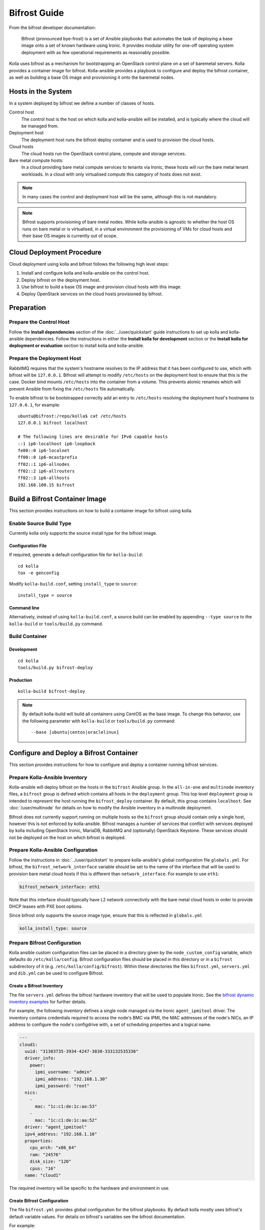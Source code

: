 =============
Bifrost Guide
=============

From the bifrost developer documentation:

    Bifrost (pronounced bye-frost) is a set of Ansible playbooks that automates
    the task of deploying a base image onto a set of known hardware using
    Ironic.  It provides modular utility for one-off operating system
    deployment with as few operational requirements as reasonably possible.

Kolla uses bifrost as a mechanism for bootstrapping an OpenStack control plane
on a set of baremetal servers.  Kolla provides a container image for bifrost.
Kolla-ansible provides a playbook to configure and deploy the bifrost
container, as well as building a base OS image and provisioning it onto the
baremetal nodes.

Hosts in the System
===================

In a system deployed by bifrost we define a number of classes of hosts.

Control host
    The control host is the host on which kolla and kolla-ansible will be
    installed, and is typically where the cloud will be managed from.
Deployment host
    The deployment host runs the bifrost deploy container and is used to
    provision the cloud hosts.
Cloud hosts
    The cloud hosts run the OpenStack control plane, compute and storage
    services.
Bare metal compute hosts:
    In a cloud providing bare metal compute services to tenants via Ironic,
    these hosts will run the bare metal tenant workloads.  In a cloud with only
    virtualised compute this category of hosts does not exist.

.. note::

   In many cases the control and deployment host will be the same, although
   this is not mandatory.

.. note::

   Bifrost supports provisioning of bare metal nodes.  While kolla-ansible is
   agnostic to whether the host OS runs on bare metal or is virtualised, in a
   virtual environment the provisioning of VMs for cloud hosts and their base
   OS images is currently out of scope.

Cloud Deployment Procedure
==========================

Cloud deployment using kolla and bifrost follows the following high level
steps:

#. Install and configure kolla and kolla-ansible on the control host.
#. Deploy bifrost on the deployment host.
#. Use bifrost to build a base OS image and provision cloud hosts with this
   image.
#. Deploy OpenStack services on the cloud hosts provisioned by bifrost.

Preparation
===========

Prepare the Control Host
------------------------

Follow the **Install dependencies** section of the :doc:`../user/quickstart`
guide instructions to set up kolla and kolla-ansible dependencies.  Follow
the instructions in either the **Install kolla for development** section or
the **Install kolla for deployment or evaluation** section to install kolla
and kolla-ansible.

Prepare the Deployment Host
---------------------------

RabbitMQ requires that the system's hostname resolves to the IP address that it
has been configured to use, which with bifrost will be ``127.0.0.1``.  Bifrost
will attempt to modify ``/etc/hosts`` on the deployment host to ensure that
this is the case.  Docker bind mounts ``/etc/hosts`` into the container from a
volume.  This prevents atomic renames which will prevent Ansible from fixing
the
``/etc/hosts`` file automatically.

To enable bifrost to be bootstrapped correctly add an entry to ``/etc/hosts``
resolving the deployment host's hostname to ``127.0.0.1``, for example::

    ubuntu@bifrost:/repo/kolla$ cat /etc/hosts
    127.0.0.1 bifrost localhost

    # The following lines are desirable for IPv6 capable hosts
    ::1 ip6-localhost ip6-loopback
    fe00::0 ip6-localnet
    ff00::0 ip6-mcastprefix
    ff02::1 ip6-allnodes
    ff02::2 ip6-allrouters
    ff02::3 ip6-allhosts
    192.168.100.15 bifrost

Build a Bifrost Container Image
===============================

This section provides instructions on how to build a container image for
bifrost using kolla.

Enable Source Build Type
------------------------

Currently kolla only supports the source install type for the bifrost image.

Configuration File
~~~~~~~~~~~~~~~~~~

If required, generate a default configuration file for ``kolla-build``::

    cd kolla
    tox -e genconfig

Modify ``kolla-build.conf``, setting ``install_type`` to ``source``::

    install_type = source

Command line
~~~~~~~~~~~~

Alternatively, instead of using ``kolla-build.conf``, a source build can be
enabled by appending ``--type source`` to the ``kolla-build`` or
``tools/build.py`` command.

Build Container
---------------

Development
~~~~~~~~~~~

::

    cd kolla
    tools/build.py bifrost-deploy

Production
~~~~~~~~~~

::

    kolla-build bifrost-deploy

.. note::

   By default kolla-build will build all containers using CentOS as the base
   image. To change this behavior, use the following parameter with
   ``kolla-build`` or ``tools/build.py`` command::

       --base [ubuntu|centos|oraclelinux]

Configure and Deploy a Bifrost Container
========================================

This section provides instructions for how to configure and deploy a container
running bifrost services.

Prepare Kolla-Ansible Inventory
-------------------------------

Kolla-ansible will deploy bifrost on the hosts in the ``bifrost`` Ansible
group.  In the ``all-in-one`` and ``multinode`` inventory files, a ``bifrost``
group is defined which contains all hosts in the ``deployment`` group.  This
top level ``deployment`` group is intended to represent the host running the
``bifrost_deploy`` container.  By default, this group contains ``localhost``.
See :doc:`/user/multinode`
for details on how to modify the Ansible inventory in a multinode deployment.

Bifrost does not currently support running on multiple hosts so the ``bifrost``
group should contain only a single host, however this is not enforced by
kolla-ansible.  Bifrost manages a number of services that conflict with
services deployed by kolla including OpenStack Ironic, MariaDB, RabbitMQ and
(optionally) OpenStack Keystone.  These services should not be deployed on the
host on which bifrost is deployed.

Prepare Kolla-Ansible Configuration
-----------------------------------

Follow the instructions in :doc:`../user/quickstart` to prepare kolla-ansible's
global configuration file ``globals.yml``.  For bifrost, the
``bifrost_network_interface`` variable should be set to the name of the
interface that will be used to provision bare metal cloud hosts if this is
different than ``network_interface``.  For example to use ``eth1``:

.. code-block:: yaml

   bifrost_network_interface: eth1

Note that this interface should typically have L2 network connectivity with the
bare metal cloud hosts in order to provide DHCP leases with PXE boot options.

Since bifrost only supports the source image type, ensure that this is
reflected in ``globals.yml``

.. code-block:: yaml

   kolla_install_type: source

Prepare Bifrost Configuration
-----------------------------

Kolla ansible custom configuration files can be placed in a directory given by
the ``node_custom_config`` variable, which defaults do ``/etc/kolla/config``.
Bifrost configuration files should be placed in this directory or in a
``bifrost`` subdirectory of it (e.g. ``/etc/kolla/config/bifrost``). Within
these directories the files ``bifrost.yml``, ``servers.yml`` and ``dib.yml``
can be used to configure Bifrost.

Create a Bifrost Inventory
~~~~~~~~~~~~~~~~~~~~~~~~~~

The file ``servers.yml`` defines the bifrost hardware inventory that will be
used to populate Ironic.  See the `bifrost dynamic inventory examples
<https://github.com/openstack/bifrost/tree/master/playbooks/inventory>`_ for
further details.

For example, the following inventory defines a single node managed via the
Ironic ``agent_ipmitool`` driver.  The inventory contains credentials required
to access the node's BMC via IPMI, the MAC addresses of the node's NICs, an IP
address to configure the node's configdrive with, a set of scheduling
properties and a logical name.

.. code-block:: yaml

  ---
  cloud1:
    uuid: "31303735-3934-4247-3830-333132535336"
    driver_info:
      power:
        ipmi_username: "admin"
        ipmi_address: "192.168.1.30"
        ipmi_password: "root"
    nics:
      -
        mac: "1c:c1:de:1c:aa:53"
      -
        mac: "1c:c1:de:1c:aa:52"
    driver: "agent_ipmitool"
    ipv4_address: "192.168.1.10"
    properties:
      cpu_arch: "x86_64"
      ram: "24576"
      disk_size: "120"
      cpus: "16"
    name: "cloud1"

The required inventory will be specific to the hardware and environment in use.

Create Bifrost Configuration
~~~~~~~~~~~~~~~~~~~~~~~~~~~~

The file ``bifrost.yml`` provides global configuration for the bifrost
playbooks.  By default kolla mostly uses bifrost's default variable values.
For details on bifrost's variables see the bifrost documentation.

For example:

.. code-block:: yaml

   mysql_service_name: mysql
   ansible_python_interpreter: /var/lib/kolla/venv/bin/python
   enabled_drivers: agent_ipmitool,agent_ipminative
   # uncomment below if needed
   # dhcp_pool_start: 192.168.2.200
   # dhcp_pool_end: 192.168.2.250
   # dhcp_lease_time: 12h
   # dhcp_static_mask: 255.255.255.0

Create Disk Image Builder Configuration
~~~~~~~~~~~~~~~~~~~~~~~~~~~~~~~~~~~~~~~

The file ``dib.yml`` provides configuration for bifrost's image build
playbooks.  By default kolla mostly uses bifrost's default variable values when
building the baremetal OS and deployment images, and will build an
**Ubuntu-based** image for deployment to nodes.  For details on bifrost's
variables see the bifrost documentation.

For example to use the ``debian`` Disk Image Builder OS element:

.. code-block:: yaml

   dib_os_element: debian

See the `diskimage-builder documentation
<https://docs.openstack.org/diskimage-builder/latest/>`__ for more details.

Deploy Bifrost
--------------

The bifrost container can be deployed either using kolla-ansible or manually.

Kolla-Ansible
~~~~~~~~~~~~~

Development
___________

::

    cd kolla-ansible
    tools/kolla-ansible deploy-bifrost

Production
__________

::

    kolla-ansible deploy-bifrost

Manual
~~~~~~

Start Bifrost Container
_______________________

::

    docker run -it --net=host -v /dev:/dev -d \
    --privileged --name bifrost_deploy \
    kolla/ubuntu-source-bifrost-deploy:3.0.1

Copy Configuration Files
________________________

.. code-block:: console

    docker exec -it bifrost_deploy mkdir /etc/bifrost
    docker cp /etc/kolla/config/bifrost/servers.yml bifrost_deploy:/etc/bifrost/servers.yml
    docker cp /etc/kolla/config/bifrost/bifrost.yml bifrost_deploy:/etc/bifrost/bifrost.yml
    docker cp /etc/kolla/config/bifrost/dib.yml bifrost_deploy:/etc/bifrost/dib.yml

Bootstrap Bifrost
_________________

::

    docker exec -it bifrost_deploy bash

Generate an SSH Key
___________________

::

    ssh-keygen

Bootstrap and Start Services
____________________________

.. code-block:: console

    cd /bifrost
    ./scripts/env-setup.sh
    . env-vars
    cat > /etc/rabbitmq/rabbitmq-env.conf << EOF
    HOME=/var/lib/rabbitmq
    EOF
    ansible-playbook -vvvv \
    -i /bifrost/playbooks/inventory/target \
    /bifrost/playbooks/install.yaml \
    -e @/etc/bifrost/bifrost.yml \
    -e @/etc/bifrost/dib.yml \
    -e skip_package_install=true

Validate the Deployed Container
===============================

.. code-block:: console

    docker exec -it bifrost_deploy bash
    cd /bifrost
    . env-vars

Running "ironic node-list" should return with no nodes, for example

.. code-block:: console

    (bifrost-deploy)[root@bifrost bifrost]# ironic node-list
    +------+------+---------------+-------------+--------------------+-------------+
    | UUID | Name | Instance UUID | Power State | Provisioning State | Maintenance |
    +------+------+---------------+-------------+--------------------+-------------+
    +------+------+---------------+-------------+--------------------+-------------+

Enroll and Deploy Physical Nodes
================================

Once we have deployed a bifrost container we can use it to provision the bare
metal cloud hosts specified in the inventory file.  Again, this can be done
either using kolla-ansible or manually.

Kolla-Ansible
-------------

Development
~~~~~~~~~~~

::

    tools/kolla-ansible deploy-servers

Production
~~~~~~~~~~

::

    kolla-ansible deploy-servers

Manual
------

.. code-block:: console

    docker exec -it bifrost_deploy bash
    cd /bifrost
    . env-vars
    export BIFROST_INVENTORY_SOURCE=/etc/bifrost/servers.yml
    ansible-playbook -vvvv \
    -i /bifrost/playbooks/inventory/bifrost_inventory.py \
    /bifrost/playbooks/enroll-dynamic.yaml \
    -e "ansible_python_interpreter=/var/lib/kolla/venv/bin/python" \
    -e @/etc/bifrost/bifrost.yml

    docker exec -it bifrost_deploy bash
    cd /bifrost
    . env-vars
    export BIFROST_INVENTORY_SOURCE=/etc/bifrost/servers.yml
    ansible-playbook -vvvv \
    -i /bifrost/playbooks/inventory/bifrost_inventory.py \
    /bifrost/playbooks/deploy-dynamic.yaml \
    -e "ansible_python_interpreter=/var/lib/kolla/venv/bin/python" \
    -e @/etc/bifrost/bifrost.yml

At this point Ironic should clean down the nodes and install the default
OS image.

Advanced Configuration
======================

Bring Your Own Image
--------------------

TODO

Bring Your Own SSH Key
----------------------

To use your own SSH key after you have generated the ``passwords.yml`` file
update the private and public keys under ``bifrost_ssh_key``.

Known issues
============

SSH daemon not running
----------------------

By default ``sshd`` is installed in the image but may not be enabled.  If you
encounter this issue you will have to access the server physically in recovery
mode to enable the ``sshd`` service. If your hardware supports it, this can be
done remotely with ``ipmitool`` and Serial Over LAN. For example

.. code-block:: console

    ipmitool -I lanplus -H 192.168.1.30 -U admin -P root sol activate

References
==========

Bifrost documentation: https://docs.openstack.org/bifrost/latest/

Bifrost troubleshooting guide: https://docs.openstack.org/bifrost/latest/user/troubleshooting.html

Bifrost code repository: https://github.com/openstack/bifrost

